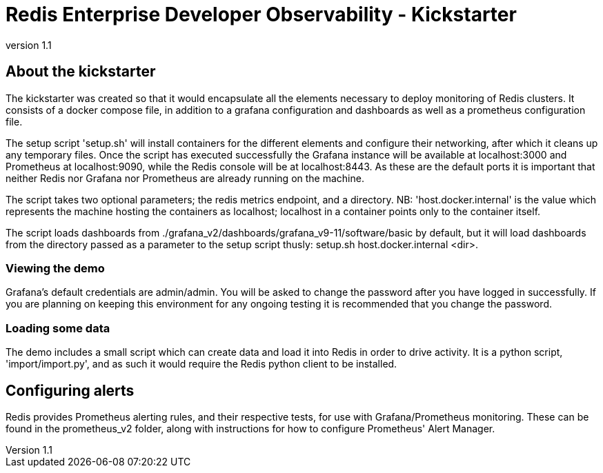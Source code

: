 = Redis Enterprise Developer Observability - Kickstarter
:revnumber: 1.1
:docinfo1:

== About the kickstarter

The kickstarter was created so that it would encapsulate all the elements necessary to deploy monitoring of Redis clusters.
It consists of a docker compose file, in addition to a grafana configuration and dashboards as well as a
prometheus configuration file.

The setup script 'setup.sh' will install containers for the different elements and configure their networking, after
which it cleans up any temporary files. Once the script has executed successfully the Grafana instance will be available
at localhost:3000 and Prometheus at localhost:9090, while the Redis console will be at localhost:8443. As these are the
default ports it is important that neither Redis nor Grafana nor Prometheus are already running on the machine.

The script takes two optional parameters; the redis metrics endpoint, and a directory. NB: 'host.docker.internal' is the
value which represents the machine hosting the containers as localhost; localhost in a container points only to the
container itself.

The script loads dashboards from ./grafana_v2/dashboards/grafana_v9-11/software/basic by default, but it will load
dashboards from the directory passed as a parameter to the setup script thusly: setup.sh host.docker.internal <dir>.

=== Viewing the demo

Grafana's default credentials are admin/admin. You will be asked to change the password after you have logged in
successfully. If you are planning on keeping this environment for any ongoing testing it is recommended that you change
the password.

=== Loading some data

The demo includes a small script which can create data and load it into Redis in order to drive activity.
It is a python script, 'import/import.py', and as such it would require the Redis python client to be installed.

== Configuring alerts

Redis provides Prometheus alerting rules, and their respective tests, for use with Grafana/Prometheus monitoring. These
can be found in the prometheus_v2 folder, along with instructions for how to configure Prometheus' Alert Manager.



